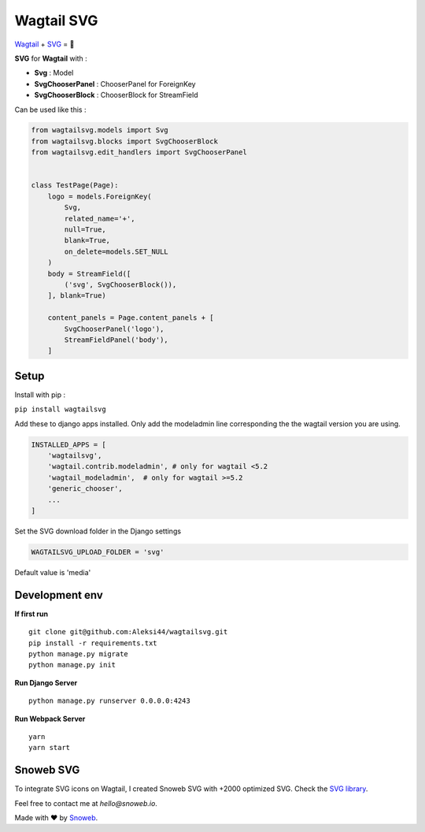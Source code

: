 ***********
Wagtail SVG
***********

.. image:: https://img.shields.io/pypi/v/wagtailsvg
    :target: https://pypi.org/project/wagtailsvg/

.. image:: https://img.shields.io/pypi/pyversions/wagtailsvg
    :target: https://pypi.org/project/wagtailsvg/

`Wagtail <https://github.com/wagtail/wagtail>`_ + `SVG <https://developer.mozilla.org/docs/Web/SVG>`_ = 🚀

**SVG** for **Wagtail** with :

- **Svg** : Model
- **SvgChooserPanel** : ChooserPanel for ForeignKey
- **SvgChooserBlock** : ChooserBlock for StreamField

Can be used like this :

.. code-block:: python

    from wagtailsvg.models import Svg
    from wagtailsvg.blocks import SvgChooserBlock
    from wagtailsvg.edit_handlers import SvgChooserPanel


    class TestPage(Page):
        logo = models.ForeignKey(
            Svg,
            related_name='+',
            null=True,
            blank=True,
            on_delete=models.SET_NULL
        )
        body = StreamField([
            ('svg', SvgChooserBlock()),
        ], blank=True)

        content_panels = Page.content_panels + [
            SvgChooserPanel('logo'),
            StreamFieldPanel('body'),
        ]


Setup
#####

Install with pip :

``pip install wagtailsvg``

Add these to django apps installed. Only add the modeladmin line
corresponding the the wagtail version you are using.

.. code-block:: python

    INSTALLED_APPS = [
        'wagtailsvg',
        'wagtail.contrib.modeladmin', # only for wagtail <5.2
        'wagtail_modeladmin',  # only for wagtail >=5.2
        'generic_chooser',
        ...
    ]

Set the SVG download folder in the Django settings

.. code-block:: python

    WAGTAILSVG_UPLOAD_FOLDER = 'svg'

Default value is 'media'

Development env
###############

**If first run**

::

    git clone git@github.com:Aleksi44/wagtailsvg.git
    pip install -r requirements.txt
    python manage.py migrate
    python manage.py init


**Run Django Server**

::

    python manage.py runserver 0.0.0.0:4243


**Run Webpack Server**

::

    yarn
    yarn start


Snoweb SVG
##########

To integrate SVG icons on Wagtail, I created Snoweb SVG with +2000 optimized SVG.
Check the `SVG library <https://github.com/Aleksi44/snoweb-svg>`_.

Feel free to contact me at `hello@snoweb.io`.

Made with ❤ by `Snoweb <https://www.snoweb.io/fr/>`_.
